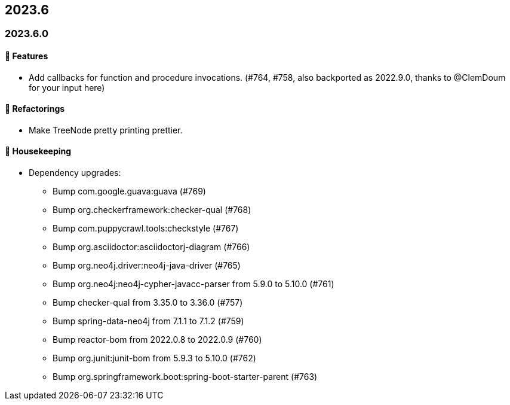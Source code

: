 == 2023.6

=== 2023.6.0

==== 🚀 Features

* Add callbacks for function and procedure invocations. (#764, #758, also backported as 2022.9.0, thanks to @ClemDoum for your input here)

==== 🔄️ Refactorings

* Make TreeNode pretty printing prettier.

==== 🧹 Housekeeping

* Dependency upgrades:
** Bump com.google.guava:guava (#769)
** Bump org.checkerframework:checker-qual (#768)
** Bump com.puppycrawl.tools:checkstyle (#767)
** Bump org.asciidoctor:asciidoctorj-diagram (#766)
** Bump org.neo4j.driver:neo4j-java-driver (#765)
** Bump org.neo4j:neo4j-cypher-javacc-parser from 5.9.0 to 5.10.0 (#761)
** Bump checker-qual from 3.35.0 to 3.36.0 (#757)
** Bump spring-data-neo4j from 7.1.1 to 7.1.2 (#759)
** Bump reactor-bom from 2022.0.8 to 2022.0.9 (#760)
** Bump org.junit:junit-bom from 5.9.3 to 5.10.0 (#762)
** Bump org.springframework.boot:spring-boot-starter-parent (#763)
